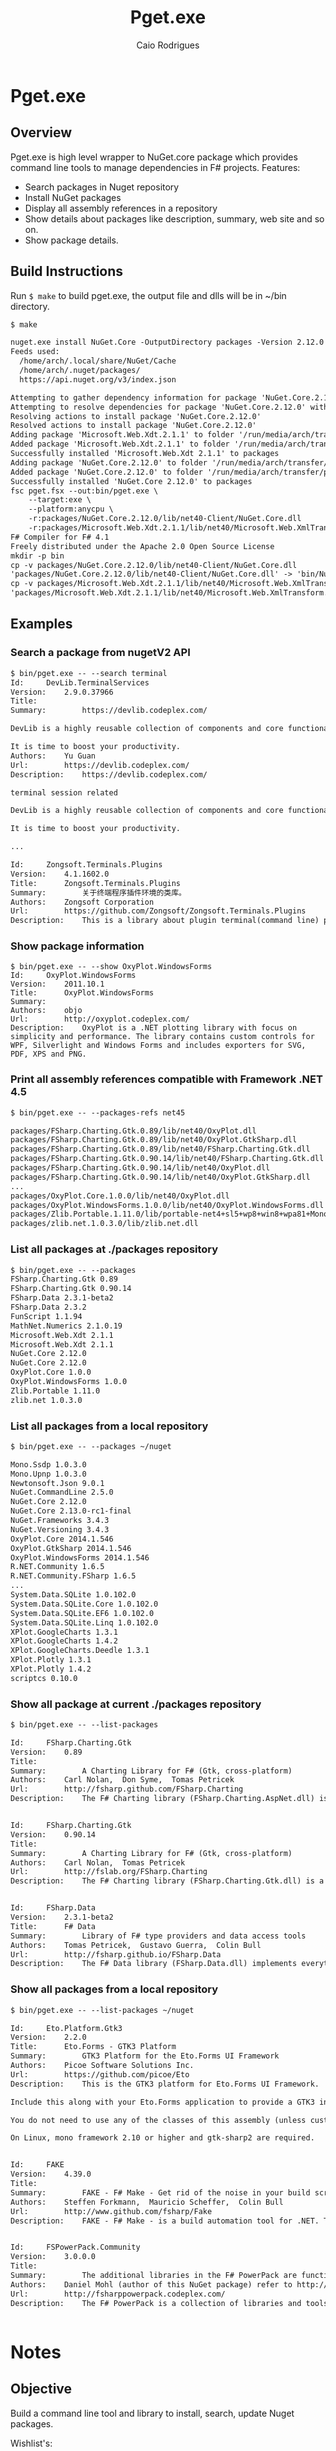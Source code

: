 #+TITLE: Pget.exe
#+AUTHOR: Caio Rodrigues
#+STARTUP: overview

* Pget.exe 
** Overview 

Pget.exe is high level wrapper to NuGet.core package which provides
command line tools to manage dependencies in F# projects. Features: 

 - Search  packages in Nuget repository
 - Install NuGet packages
 - Display all assembly references in a repository
 - Show details about packages like description, summary, web site and
   so on.
 - Show package details.
** Build Instructions 

Run =$ make= to build pget.exe, the output file and dlls will be in
~/bin directory.

#+BEGIN_SRC txt 
$ make

nuget.exe install NuGet.Core -OutputDirectory packages -Version 2.12.0
Feeds used:
  /home/arch/.local/share/NuGet/Cache
  /home/arch/.nuget/packages/
  https://api.nuget.org/v3/index.json

Attempting to gather dependency information for package 'NuGet.Core.2.12.0' with respect to project 'packages', targeting 'Any,Version=v0.0'
Attempting to resolve dependencies for package 'NuGet.Core.2.12.0' with DependencyBehavior 'Lowest'
Resolving actions to install package 'NuGet.Core.2.12.0'
Resolved actions to install package 'NuGet.Core.2.12.0'
Adding package 'Microsoft.Web.Xdt.2.1.1' to folder '/run/media/arch/transfer/projects/pget.fsharp/packages'
Added package 'Microsoft.Web.Xdt.2.1.1' to folder '/run/media/arch/transfer/projects/pget.fsharp/packages'
Successfully installed 'Microsoft.Web.Xdt 2.1.1' to packages
Adding package 'NuGet.Core.2.12.0' to folder '/run/media/arch/transfer/projects/pget.fsharp/packages'
Added package 'NuGet.Core.2.12.0' to folder '/run/media/arch/transfer/projects/pget.fsharp/packages'
Successfully installed 'NuGet.Core 2.12.0' to packages
fsc pget.fsx --out:bin/pget.exe \
	--target:exe \
	--platform:anycpu \
	-r:packages/NuGet.Core.2.12.0/lib/net40-Client/NuGet.Core.dll                   \
	-r:packages/Microsoft.Web.Xdt.2.1.1/lib/net40/Microsoft.Web.XmlTransform.dll
F# Compiler for F# 4.1
Freely distributed under the Apache 2.0 Open Source License
mkdir -p bin
cp -v packages/NuGet.Core.2.12.0/lib/net40-Client/NuGet.Core.dll                   bin/
'packages/NuGet.Core.2.12.0/lib/net40-Client/NuGet.Core.dll' -> 'bin/NuGet.Core.dll'
cp -v packages/Microsoft.Web.Xdt.2.1.1/lib/net40/Microsoft.Web.XmlTransform.dll bin/
'packages/Microsoft.Web.Xdt.2.1.1/lib/net40/Microsoft.Web.XmlTransform.dll' -> 'bin/Microsoft.Web.XmlTransform.dll'

#+END_SRC

** Examples 
*** Search a package from nugetV2 API

#+BEGIN_SRC txt
  $ bin/pget.exe -- --search terminal
  Id:     DevLib.TerminalServices
  Version:    2.9.0.37966
  Title:      
  Summary:        https://devlib.codeplex.com/

  DevLib is a highly reusable collection of components and core functionalities addressing common crosscutting concerns. It provides a comprehensive set of features that save development time, minimize costs, reduce the use of precious test resources, and decrease the overall maintenance effort.

  It is time to boost your productivity.
  Authors:    Yu Guan
  Url:        https://devlib.codeplex.com/
  Description:    https://devlib.codeplex.com/

  terminal session related

  DevLib is a highly reusable collection of components and core functionalities addressing common crosscutting concerns. It provides a comprehensive set of features that save development time, minimize costs, reduce the use of precious test resources, and decrease the overall maintenance effort.

  It is time to boost your productivity.

  ...

  Id:     Zongsoft.Terminals.Plugins
  Version:    4.1.1602.0
  Title:      Zongsoft.Terminals.Plugins
  Summary:        关于终端程序插件环境的类库。
  Authors:    Zongsoft Corporation
  Url:        https://github.com/Zongsoft/Zongsoft.Terminals.Plugins
  Description:    This is a library about plugin terminal(command line) program development.

#+END_SRC

*** Show package information 

#+BEGIN_SRC sh txt
  $ bin/pget.exe -- --show OxyPlot.WindowsForms
  Id:     OxyPlot.WindowsForms
  Version:    2011.10.1
  Title:      OxyPlot.WindowsForms
  Summary:        
  Authors:    objo
  Url:        http://oxyplot.codeplex.com/
  Description:    OxyPlot is a .NET plotting library with focus on simplicity and performance. The library contains custom controls for WPF, Silverlight and Windows Forms and includes exporters for SVG, PDF, XPS and PNG.
#+END_SRC
*** Print all assembly references compatible with Framework .NET 4.5

#+BEGIN_SRC txt
  $ bin/pget.exe -- --packages-refs net45

  packages/FSharp.Charting.Gtk.0.89/lib/net40/OxyPlot.dll
  packages/FSharp.Charting.Gtk.0.89/lib/net40/OxyPlot.GtkSharp.dll
  packages/FSharp.Charting.Gtk.0.89/lib/net40/FSharp.Charting.Gtk.dll
  packages/FSharp.Charting.Gtk.0.90.14/lib/net40/FSharp.Charting.Gtk.dll
  packages/FSharp.Charting.Gtk.0.90.14/lib/net40/OxyPlot.dll
  packages/FSharp.Charting.Gtk.0.90.14/lib/net40/OxyPlot.GtkSharp.dll
  ...
  packages/OxyPlot.Core.1.0.0/lib/net40/OxyPlot.dll
  packages/OxyPlot.WindowsForms.1.0.0/lib/net40/OxyPlot.WindowsForms.dll
  packages/Zlib.Portable.1.11.0/lib/portable-net4+sl5+wp8+win8+wpa81+MonoTouch+MonoAndroid/Zlib.Portable.dll
  packages/zlib.net.1.0.3.0/lib/zlib.net.dll

#+END_SRC

*** List all packages at ./packages repository

#+BEGIN_SRC txt
$ bin/pget.exe -- --packages
FSharp.Charting.Gtk 0.89
FSharp.Charting.Gtk 0.90.14
FSharp.Data 2.3.1-beta2
FSharp.Data 2.3.2
FunScript 1.1.94
MathNet.Numerics 2.1.0.19
Microsoft.Web.Xdt 2.1.1
Microsoft.Web.Xdt 2.1.1
NuGet.Core 2.12.0
NuGet.Core 2.12.0
OxyPlot.Core 1.0.0
OxyPlot.WindowsForms 1.0.0
Zlib.Portable 1.11.0
zlib.net 1.0.3.0
#+END_SRC

*** List all packages from a local repository

#+BEGIN_SRC txt
$ bin/pget.exe -- --packages ~/nuget

Mono.Ssdp 1.0.3.0
Mono.Upnp 1.0.3.0
Newtonsoft.Json 9.0.1
NuGet.CommandLine 2.5.0
NuGet.Core 2.12.0
NuGet.Core 2.13.0-rc1-final
NuGet.Frameworks 3.4.3
NuGet.Versioning 3.4.3
OxyPlot.Core 2014.1.546
OxyPlot.GtkSharp 2014.1.546
OxyPlot.WindowsForms 2014.1.546
R.NET.Community 1.6.5
R.NET.Community.FSharp 1.6.5
...
System.Data.SQLite 1.0.102.0
System.Data.SQLite.Core 1.0.102.0
System.Data.SQLite.EF6 1.0.102.0
System.Data.SQLite.Linq 1.0.102.0
XPlot.GoogleCharts 1.3.1
XPlot.GoogleCharts 1.4.2
XPlot.GoogleCharts.Deedle 1.3.1
XPlot.Plotly 1.3.1
XPlot.Plotly 1.4.2
scriptcs 0.10.0

#+END_SRC

*** Show all package at current ./packages repository

#+BEGIN_SRC txt
$ bin/pget.exe -- --list-packages 

Id:		FSharp.Charting.Gtk
Version:	0.89
Title:		
Summary:		A Charting Library for F# (Gtk, cross-platform)
Authors:	Carl Nolan,  Don Syme,  Tomas Petricek
Url:		http://fsharp.github.com/FSharp.Charting
Description:	The F# Charting library (FSharp.Charting.AspNet.dll) is an ASP.NET Web Forms build of FSharp.Charting. It is experimental..


Id:		FSharp.Charting.Gtk
Version:	0.90.14
Title:		
Summary:		A Charting Library for F# (Gtk, cross-platform)
Authors:	Carl Nolan,  Tomas Petricek
Url:		http://fslab.org/FSharp.Charting
Description:	The F# Charting library (FSharp.Charting.Gtk.dll) is a cross-platform variation of of FSharp.Charting. It can be used on Windows, OSX and other platforms supporting Gtk.


Id:		FSharp.Data
Version:	2.3.1-beta2
Title:		F# Data
Summary:		Library of F# type providers and data access tools
Authors:	Tomas Petricek,  Gustavo Guerra,  Colin Bull
Url:		http://fsharp.github.io/FSharp.Data
Description:	The F# Data library (FSharp.Data.dll) implements everything you need to access data in your F# applications and scripts. It implements F# type providers for working with structured file formats (CSV, HTML, JSON and XML) and for accessing the WorldBank data. It also includes helpers for parsing CSV, HTML and JSON files and for sending HTTP requests.

#+END_SRC

*** Show all packages from a local repository

#+BEGIN_SRC txt
$ bin/pget.exe -- --list-packages ~/nuget

Id:		Eto.Platform.Gtk3
Version:	2.2.0
Title:		Eto.Forms - GTK3 Platform
Summary:		GTK3 Platform for the Eto.Forms UI Framework
Authors:	Picoe Software Solutions Inc.
Url:		https://github.com/picoe/Eto
Description:	This is the GTK3 platform for Eto.Forms UI Framework.
    	
Include this along with your Eto.Forms application to provide a GTK3 interface, typically for Linux users.
    	
You do not need to use any of the classes of this assembly (unless customizing the GTK functionality of the platform), and should just use the UI controls from the Eto assembly.
    	
On Linux, mono framework 2.10 or higher and gtk-sharp2 are required.


Id:		FAKE
Version:	4.39.0
Title:		
Summary:		FAKE - F# Make - Get rid of the noise in your build scripts.
Authors:	Steffen Forkmann,  Mauricio Scheffer,  Colin Bull
Url:		http://www.github.com/fsharp/Fake
Description:	FAKE - F# Make - is a build automation tool for .NET. Tasks and dependencies are specified in a DSL which is integrated in F#. This package bundles all extensions.


Id:		FSPowerPack.Community
Version:	3.0.0.0
Title:		
Summary:		The additional libraries in the F# PowerPack are functionality which is not part of the core F# release, but enables some development scenarios with F#. The PowerPack include features such as a basic Matrix library and supporting math types, FsLex and FsYacc tools for lexing and parsing, support for using F# with LINQ-based libraries, and a tool for generating HTML documentation from F# libraries. This functionality, which has previously been available in the F# CTP releases, is now available on CodePlex. The F# PowerPack will continue to evolve seperately from the main F# releases, and the features will continue to be improved and iterated upon.
Authors:	Daniel Mohl (author of this NuGet package) refer to http://fsharppowerpack.codeplex.com/ for the library authors
Url:		http://fsharppowerpack.codeplex.com/
Description:	The F# PowerPack is a collection of libraries and tools for use with the F# programming languages provided by the F# team at Microsoft.


#+END_SRC

* Notes 
** Objective 

Build a command line tool and library to install, search, update Nuget
packages.

Wishlist's:

 - Install NuGet packages

 - Search packages in NuGet repository 

 - Show packages and details about local repository 

 - Install packages in a cache 

 - Emacs interface with _s-expression_ output.

 - Turn this project into a NuGet package.

 - Create documentation. 

 - Publish this package 

 - 

 - 

** References 

#+BEGIN_SRC fsharp 
> IPack.references p ;; 
val it : Collections.Generic.IEnumerable<IPackageAssemblyReference> =
  seq
    [lib/net40/FSharp.Data.dll
       {EffectivePath = "FSharp.Data.dll";
        Name = "FSharp.Data.dll";
        Path = "lib/net40/FSharp.Data.dll";
        SourcePath = "/tmp/NuGetScratch/28ef2788-769b-4abc-818b-987b5dd6bd4a/8wxxmfag.pjt/lib/net40/FSharp.Data.dll";
        SupportedFrameworks = seq [.NETFramework,Version=v4.0];
        TargetFramework = .NETFramework,Version=v4.0;
        TargetPath = "lib/net40/FSharp.Data.dll";};
     lib/net40/FSharp.Data.DesignTime.dll
       {EffectivePath = "FSharp.Data.DesignTime.dll";
        Name = "FSharp.Data.DesignTime.dll";
        Path = "lib/net40/FSharp.Data.DesignTime.dll";
        SourcePath = "/tmp/NuGetScratch/28ef2788-769b-4abc-818b-987b5dd6bd4a/8wxxmfag.pjt/lib/net40/FSharp.Data.DesignTime.dll";
        SupportedFrameworks = seq [.NETFramework,Version=v4.0];
        TargetFramework = .NETFramework,Version=v4.0;
        TargetPath = "lib/net40/FSharp.Data.DesignTime.dll";};
     lib/portable-net45+sl50+netcore45/FSharp.Data.dll
       {EffectivePath = "FSharp.Data.dll";
        Name = "FSharp.Data.dll";
        Path = "lib/portable-net45+sl50+netcore45/FSharp.Data.dll";
        SourcePath = "/tmp/NuGetScratch/28ef2788-769b-4abc-818b-987b5dd6bd4a/8wxxmfag.pjt/lib/portable-net45+sl50+netcore45/FSharp.Data.dll";
        SupportedFrameworks = seq
                                [.NETPortable,Version=v0.0,Profile=net45+sl50+netcore45];
        TargetFramework = .NETPortable,Version=v0.0,Profile=net45+sl50+netcore45;
        TargetPath = "lib/portable-net45+sl50+netcore45/FSharp.Data.dll";};
     lib/portable-net45+sl50+netcore45/FSharp.Data.DesignTime.dll
       {EffectivePath = "FSharp.Data.DesignTime.dll";
        Name = "FSharp.Data.DesignTime.dll";
        Path = "lib/portable-net45+sl50+netcore45/FSharp.Data.DesignTime.dll";
        SourcePath = "/tmp/NuGetScratch/28ef2788-769b-4abc-818b-987b5dd6bd4a/8wxxmfag.pjt/lib/portable-net45+sl50+netcore45/FSharp.Data.DesignTime.dll";
        SupportedFrameworks = seq
                                [.NETPortable,Version=v0.0,Profile=net45+sl50+netcore45];
        TargetFramework = .NETPortable,Version=v0.0,Profile=net45+sl50+netcore45;
        TargetPath = "lib/portable-net45+sl50+netcore45/FSharp.Data.DesignTime.dll";};
     ...]
#+END_SRC

*Extract References*: 

#+BEGIN_SRC fsharp
for r in IPack.references p do Console.WriteLine (r.Path);; 
lib/net40/FSharp.Data.dll
lib/net40/FSharp.Data.DesignTime.dll
lib/portable-net45+sl50+netcore45/FSharp.Data.dll
lib/portable-net45+sl50+netcore45/FSharp.Data.DesignTime.dll
lib/portable-net45+netcore45/FSharp.Data.dll
lib/portable-net45+netcore45/FSharp.Data.DesignTime.dll
lib/portable-net45+netcore45+wpa81+wp8/FSharp.Data.dll
lib/portable-net45+netcore45+wpa81+wp8/FSharp.Data.DesignTime.dll
val it : unit = ()
> 

let r = Seq.item 0 (IPack.references p)   ;; 

val r : IPackageAssemblyReference = lib/net40/FSharp.Data.dll


r ;; 
val it : IPackageAssemblyReference =
  lib/net40/FSharp.Data.dll
    {EffectivePath = "FSharp.Data.dll";
     Name = "FSharp.Data.dll";
     Path = "lib/net40/FSharp.Data.dll";
     SourcePath = "/tmp/NuGetScratch/28ef2788-769b-4abc-818b-987b5dd6bd4a/8wxxmfag.pjt/lib/net40/FSharp.Data.dll";
     SupportedFrameworks = seq [.NETFramework,Version=v4.0];
     TargetFramework = .NETFramework,Version=v4.0;
     TargetPath = "lib/net40/FSharp.Data.dll";}

> r.SupportedFrameworks ;;
val it : Collections.Generic.IEnumerable<Runtime.Versioning.FrameworkName> =
  seq [.NETFramework,Version=v4.0 {FullName = ".NETFramework,Version=v4.0";
                                   Identifier = ".NETFramework";
                                   Profile = "";
                                   Version = 4.0;}]

> let f = Seq.item 0 r.SupportedFrameworks ;; 

val f : Runtime.Versioning.FrameworkName = .NETFramework,Version=v4.0

> f.Version ;;
val it : Version = 4.0 {Build = -1;
                        Major = 4;
                        MajorRevision = -1s;
                        Minor = 0;
                        MinorRevision = -1s;
                        Revision = -1;}
> f.Identifier ;; 
val it : string = ".NETFramework"
> 

r.Path ;;
val it : string = "lib/net40/FSharp.Data.dll"
> 
#+END_SRC

** Get Framework Path 

#+BEGIN_SRC fsharp
> System.Runtime.InteropServices.RuntimeEnvironment.GetRuntimeDirectory() ;; 
val it : string = "/usr/lib/mono/4.5"
> 
#+END_SRC
** Create a new Framework name

#+BEGIN_SRC fsharp 
> let fmname =  new System.Runtime.Versioning.FrameworkName(".NETFramework, Version=4.0") ;; 

val fmname : Runtime.Versioning.FrameworkName = .NETFramework,Version=v4.0

> 
#+END_SRC

** Local Repository 

#+BEGIN_SRC fsharp 
  open NuGet

  >



  > let repo =  PackageRepositoryFactory.Default.CreateRepository("/home/arch/Documents/projects/pget.fsharp/packages") ;; 

  val repo : IPackageRepository

  > repo ;;
  val it : IPackageRepository =
    NuGet.LazyLocalPackageRepository
      {Logger = NuGet.NullLogger;
       PackageSaveMode = Nupkg;
       Source = "/home/arch/Documents/projects/pget.fsharp/packages";
       SupportsPrereleasePackages = true;}
  >


  let repo =  PackageRepositoryFactory.Default.CreateRepository(System.IO.Path.GetFullPath("package")) ;; 

  val repo : IPackageRepository

#+END_SRC

Show Repository Packages:

#+BEGIN_SRC fsharp 
  > let repo =  PackageRepositoryFactory.Default.CreateRepository(System.IO.Path.GetFullPath("packages")) ;; 

  val repo : IPackageRepository

  > 
  for p in repo.GetPackages() do 
    Console.WriteLine(p.Title) 
  ;;
  F# Data

  Microsoft Xml Document Transformation

  Zlib.Portable
  val it : unit = ()
  > 
#+END_SRC

** Filter packages compatible with Framework Version 

#+BEGIN_SRC fsharp 

  VersionUtility.TryGetCompatibleItems ;; 
  val it :
    arg00:Runtime.Versioning.FrameworkName *
    arg01:Collections.Generic.IEnumerable<'a> ->
      bool * Collections.Generic.IEnumerable<'a> when 'a :> IFrameworkTargetable
  = <fun:clo@359-5>
  > 


  VersionUtility.IsCompatible ;;
  val it :
    arg00:Runtime.Versioning.FrameworkName *
    arg01:Collections.Generic.IEnumerable<Runtime.Versioning.FrameworkName> ->
      bool = <fun:clo@363-6>
  > 

  repo.GetPackages () 
  |> Seq.filter (fun p -> VersionUtility.IsCompatible(fmname, p.GetSupportedFrameworks()))
  ;;



  rs |> Seq.filter ( fun r -> VersionUtility.IsCompatible(fmname, r.SupportedFrameworks)) ;;
  val it : seq<IPackageAssemblyReference> =
    seq
      [lib/net40/FSharp.Data.dll
         {EffectivePath = "FSharp.Data.dll";
          Name = "FSharp.Data.dll";
          Path = "lib/net40/FSharp.Data.dll";
          SourcePath = "/tmp/NuGetScratch/28ef2788-769b-4abc-818b-987b5dd6bd4a/8wxxmfag.pjt/lib/net40/FSharp.Data.dll";
          SupportedFrameworks = seq [.NETFramework,Version=v4.0];
          TargetFramework = .NETFramework,Version=v4.0;
          TargetPath = "lib/net40/FSharp.Data.dll";};
       lib/net40/FSharp.Data.DesignTime.dll
         {EffectivePath = "FSharp.Data.DesignTime.dll";
          Name = "FSharp.Data.DesignTime.dll";
          Path = "lib/net40/FSharp.Data.DesignTime.dll";
          SourcePath = "/tmp/NuGetScratch/28ef2788-769b-4abc-818b-987b5dd6bd4a/8wxxmfag.pjt/lib/net40/FSharp.Data.DesignTime.dll";
          SupportedFrameworks = seq [.NETFramework,Version=v4.0];
          TargetFramework = .NETFramework,Version=v4.0;
          TargetPath = "lib/net40/FSharp.Data.DesignTime.dll";}]
  >



#+END_SRC

** Sources

*References*

 - [[http://stackoverflow.com/questions/6653715/view-nuget-package-dependency-hierarchy/6653771][View nuget package dependency hierarchy - Stack Overflow]]

 - [[https://github.com/NuGet/NuGet.Client/blob/dev/src/NuGet.Core/NuGet.Frameworks/FrameworkConstants.cs][NuGet.Client/FrameworkConstants.cs at dev · NuGet/NuGet.Client]]

 - [[https://the.randomengineer.com/2016/07/08/using-nuget-core-to-get-the-latest-version-of-a-package/][Using NuGet.Core to Get the Latest Version of a Package | The Random Engineer]]

 - [[https://blog.codeinside.eu/2015/06/03/create-and-read-nuget-package-via-code/][Code Inside Blog | Create and read NuGet Packages via Code]]

 - [[https://social.msdn.microsoft.com/Forums/vstudio/en-US/f10a9c7e-4ad9-4fc5-be94-adfc2eb42a1a/install-a-nuget-package-programmatically?forum=vsx][Install a Nuget package programmatically]]

 - [[http://mikehadlow.blogspot.com.br/2013/06/nuget-install-is-broken-with-f.html][Code rant: NuGet Install Is Broken With F#]]

 - [[http://qiita.com/higty/items/894c1a165c67f0fd2927][Nugetへのパッケージの更新を簡単に。Nugetパッケージを自動アップロードするスクリプトを.csprojとAssemblyInfo.csから自動生成する方法 - Qiita]]

 - 

 - 

 - 

 - 

 - 

*Gists*

 - [[https://gist.github.com/takemyoxygen/322cc7db9e017510a906][nuget-script.fsx]]

 - [[https://gist.github.com/michael-newton-15below/4118468][Nuget.Core example]]

 - [[https://gist.github.com/scovetta/b0f75b783077815df10498ca28ee25c1][NuGet.Core Parsing Bug]]

 - [[https://gist.github.com/emgarten/9681ea4edb90982e7db2][NuGet.Core example of reading nuget.config restore settings]]

 - [[https://gist.github.com/filipw/5087814][Get relevant assemblies with Nuget.Core]]

 - [[https://gist.github.com/BryanWilhite/1baba5e63d57c608da83][ShouldGetNuGetPackageFile() uses DefaultPackagePathResolver from NuGet.Core]]

 - [[https://gist.github.com/mavnn/6684569][C# and F# comparisons of NuGet ProjectSystem implementations. F# code is from https://github.com/mavnn/NuGetPlus/blob/master/NuGetPlus.Core/ProjectSystem.fs C# code is from http://nuget.codeplex.com/SourceControl/latest#src/CommandLine/Common/MSBuildProjectSystem.cs They aren't identical in functionality, but they're pretty similar and implement the same interfaces.]]

 - 

 - 

 - 

 - 

 - 

 - 

 - 
